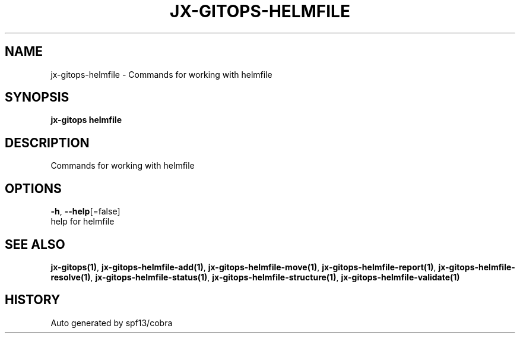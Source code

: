 .TH "JX-GITOPS\-HELMFILE" "1" "" "Auto generated by spf13/cobra" "" 
.nh
.ad l


.SH NAME
.PP
jx\-gitops\-helmfile \- Commands for working with helmfile


.SH SYNOPSIS
.PP
\fBjx\-gitops helmfile\fP


.SH DESCRIPTION
.PP
Commands for working with helmfile


.SH OPTIONS
.PP
\fB\-h\fP, \fB\-\-help\fP[=false]
    help for helmfile


.SH SEE ALSO
.PP
\fBjx\-gitops(1)\fP, \fBjx\-gitops\-helmfile\-add(1)\fP, \fBjx\-gitops\-helmfile\-move(1)\fP, \fBjx\-gitops\-helmfile\-report(1)\fP, \fBjx\-gitops\-helmfile\-resolve(1)\fP, \fBjx\-gitops\-helmfile\-status(1)\fP, \fBjx\-gitops\-helmfile\-structure(1)\fP, \fBjx\-gitops\-helmfile\-validate(1)\fP


.SH HISTORY
.PP
Auto generated by spf13/cobra
